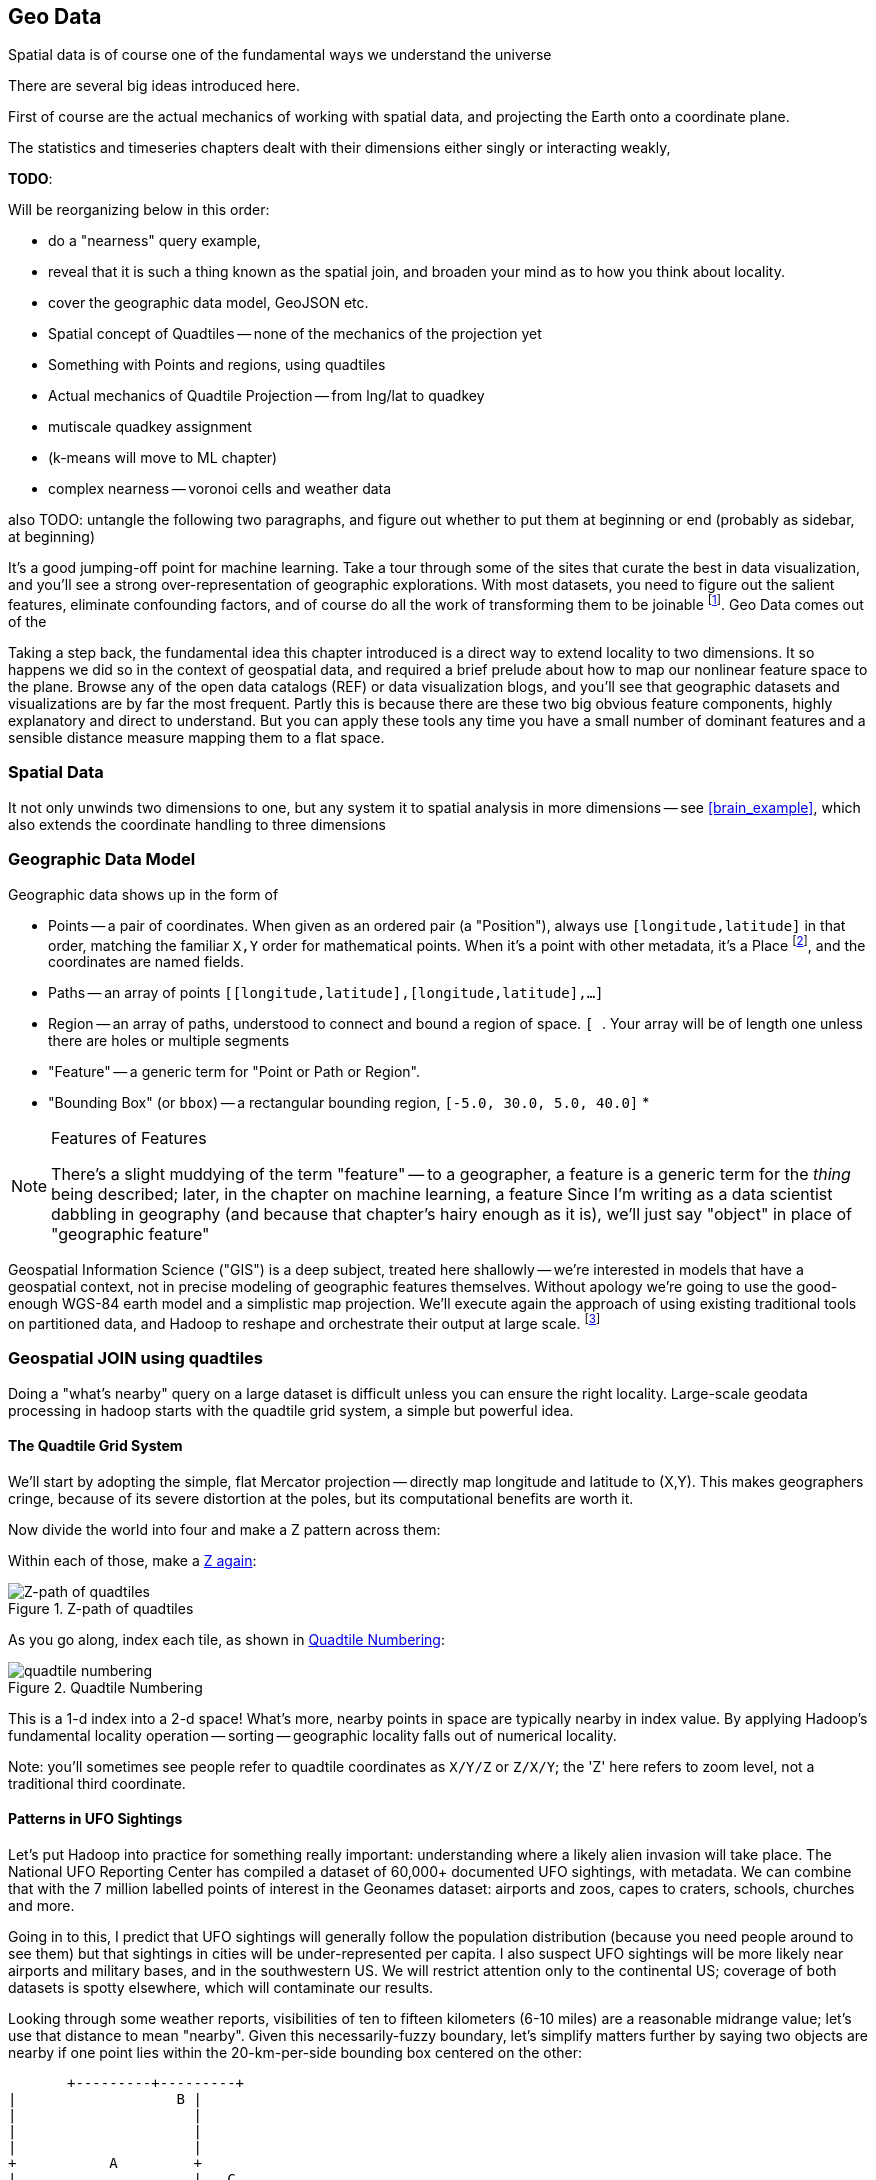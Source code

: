 == Geo Data ==


Spatial data is of course one of the fundamental ways we understand the universe

There are several big ideas introduced here.

First of course are the actual mechanics of working with spatial data, and projecting the Earth onto a coordinate plane.

The statistics and timeseries chapters dealt with their dimensions either singly or interacting weakly,

**TODO**:

Will be reorganizing below in this order:

* do a "nearness" query example, 
* reveal that it is such a thing known as the spatial join, and broaden your mind as to how you think about locality.
* cover the geographic data model, GeoJSON etc.
* Spatial concept of Quadtiles -- none of the mechanics of the projection yet
* Something with Points and regions, using quadtiles
* Actual mechanics of Quadtile Projection -- from lng/lat to quadkey
* mutiscale quadkey assignment
* (k-means will move to ML chapter)
* complex nearness -- voronoi cells and weather data

also TODO: untangle the following two paragraphs, and figure out whether to put them at beginning or end (probably as sidebar, at beginning)

It's a good jumping-off point for machine learning. Take a tour through some of the sites that curate the best in data visualization, and you'll see a strong over-representation of geographic explorations. With most datasets, you need to figure out the salient features, eliminate confounding factors, and of course do all the work of transforming them to be joinable footnote:[we dive deeper in the chapter on <<machine_learning>> basics later on]. Geo Data comes out of the

Taking a step back, the fundamental idea this chapter introduced is a direct way to extend locality to two dimensions. It so happens we did so in the context of geospatial data, and required a brief prelude about how to map our nonlinear feature space to the plane. Browse any of the open data catalogs (REF) or data visualization blogs, and you'll see that geographic datasets and visualizations are by far the most frequent. Partly this is because there are these two big obvious feature components, highly explanatory and direct to understand. But you can apply these tools any time you have a small number of dominant features and a sensible distance measure mapping them to a flat space.

=== Spatial Data ===


It not only unwinds two dimensions to one, but any system
it to spatial analysis in more dimensions -- see <<brain_example>>, which also extends the coordinate handling to three dimensions

=== Geographic Data Model ===



Geographic data shows up in the form of

* Points -- a pair of coordinates. When given as an ordered pair (a "Position"), always use `[longitude,latitude]` in that order, matching the familiar `X,Y` order for mathematical points. When it's a point with other metadata, it's a Place footnote:[in other works you'll see the term Point of Interest ("POI") for a place.], and the coordinates are named fields.
* Paths -- an array of points `[[longitude,latitude],[longitude,latitude],...]`
* Region -- an array of paths, understood to connect and bound a region of space. `[ [[longitude,latitude],[longitude,latitude],...], [[longitude,latitude],[longitude,latitude],...]]`. Your array will be of length one unless there are holes or multiple segments
* "Feature" -- a generic term for "Point or Path or Region".
* "Bounding Box" (or `bbox`) -- a rectangular bounding region, `[-5.0, 30.0, 5.0, 40.0]`
*

.Features of Features
[NOTE]
===============================
There's a slight muddying of the term "feature" -- to a geographer, a feature is a generic term for the _thing_ being described; later, in the chapter on machine learning, a feature
Since I'm writing as a data scientist dabbling in geography (and because that chapter's hairy enough as it is), we'll just say "object" in place of "geographic feature"
===============================

Geospatial Information Science ("GIS") is a deep subject, treated here shallowly -- we're interested in models that have a geospatial context, not in precise modeling of geographic features themselves. Without apology we're going to use the good-enough WGS-84 earth model and a simplistic map projection. We'll execute again the approach of using existing traditional tools on partitioned data, and Hadoop to reshape and orchestrate their output at large scale.  footnote:[If you can't find a good way to scale a traditional GIS approach, algorithms from Computer Graphics are surprisingly relevant.]

=== Geospatial JOIN using quadtiles ===

Doing a "what's nearby" query on a large dataset is difficult unless you can ensure the right locality. Large-scale geodata processing in hadoop starts with the quadtile grid system, a simple but powerful idea.

==== The Quadtile Grid System ====

We'll start by adopting the simple, flat Mercator projection -- directly map longitude and latitude to (X,Y). This makes geographers cringe, because of its severe distortion at the poles, but its computational benefits are worth it.

Now divide the world into four and make a Z pattern across them:

Within each of those, make a <<z_path_of_quadtiles, Z again>>:

[[z_path_of_quadtiles]]
.Z-path of quadtiles
image::images/quadkeys-nearby_points_are_nearby.png[Z-path of quadtiles]

As you go along, index each tile, as shown in <<quadtile_numbering>>:

[[quadtile_numbering]]
.Quadtile Numbering
image::images/quadkeys-numbering-zl0-zl1.png[quadtile numbering]

This is a 1-d index into a 2-d space! What's more, nearby points in space are typically nearby in index value. By applying Hadoop's fundamental locality operation -- sorting -- geographic locality falls out of numerical locality.

Note: you'll sometimes see people refer to quadtile coordinates as `X/Y/Z` or `Z/X/Y`; the 'Z' here refers to zoom level, not a traditional third coordinate.

==== Patterns in UFO Sightings ====

Let's put Hadoop into practice for something really important: understanding where a likely alien invasion will take place. The National UFO Reporting Center has compiled a dataset of 60,000+ documented UFO sightings, with metadata. We can combine that with the 7 million labelled points of interest in the Geonames dataset: airports and zoos, capes to craters, schools, churches and more.

Going in to this, I predict that UFO sightings will generally follow the population distribution (because you need people around to see them) but that sightings in cities will be under-represented per capita. I also suspect UFO sightings will be more likely near airports and military bases, and in the southwestern US. We will restrict attention only to the continental US; coverage of both datasets is spotty elsewhere, which will contaminate our results.

Looking through some weather reports, visibilities of ten to fifteen kilometers (6-10 miles) are a reasonable midrange value; let's use that distance to mean "nearby". Given this necessarily-fuzzy boundary, let's simplify matters further by saying two objects are nearby if one point lies within the 20-km-per-side bounding box centered on the other:


          +---------+---------+
	  |		    B |
	  |		      |
	  |		      |
	  |		      |
	  +	    A	      +
	  |		      |   C
	  |		      |
	  |		      |
	  |		      |           B is nearby A; C is not. Sorry, C.
	  +---------+---------+
	            |- 10 km -|

==== Mapper: dispatch objects to rendezvous at quadtiles ====

What we will do is partition the world by quadtile, and ensure that each candidate pair of points arrives at the same quadtile.

Our mappers will send the highly-numerous geonames points directly to their quadtile, where they will wait individually. But we can't send each UFO sighting only to the quadtile it sits on: it might be nearby a place on a neighboring tile.

If the quadtiles are always larger than our nearbyness bounding box, then it's enough to just look at each of the four corners of our bounding box; all candidate points for nearbyness must live on the 1-4 quadtiles those corners touch. Consulting the geodata ready reference (TODO: ref) later in the book, zoom level 11 gives a grid size of 13-20km over the continental US, so it will serve.

So for UFO points, we will use the `bbox_for_radius` helper to get the left-top and right-bottom points, convert each to quadtile id's, and emit the unique 1-4 tiles the bounding box covers.

Example values:

        longitude  latitude    left     top     right    bottom    nw_tile_id   se_tile_id
 	...        ...
 	...        ...

Data is cheap and code is expensive, so for these 60,000 points we'll just serialize out the bounding box coordinates with each record rather than recalculate them in the reducer. We'll discard most of the UFO sightings fields, but during development let's keep the location and time fields in so we can spot-check results.

Mapper output:


==== Reducer: combine objects on each quadtile ====

The reducer is now fairly simple. Each quadtile will have a handful of UFO sightings, and a potentially large number of geonames places to test for nearbyness. The nearbyness test is straightforward:

	# from wukong/geo helpers

        class BoundingBox
          def contains?(obj)
	    ( (obj.longitude >= left)  && (obj.latitude <= top) &&
	      (obj.longitude <= right) && (obj.latitude >= btm)
	  end
	end

	# nearby_ufos.rb

	class NearbyReducer

	  def process_group(group)
	    # gather up all the sightings
	    sightings = []
	    group.gather(UfoSighting) do |sighting|
              sightings << sighting
            end
	    # the remaining records are places
	    group.each do |place|
	      sighted = false
	      sightings.each do |sighting|
	        if sighting.contains?(place)
		  sighted = true
		  yield combined_record(place, sighting)
		end
              end
	      yield unsighted_record(place) if not sighted
	    end
	  end

	  def combined_record(place, sighting)
	    (place.to_tuple + [1] + sighting.to_tuple)
	  end
	  def unsighted_record(place)
	    place.to_tuple + [0]
	  end
	end

For now I'm emitting the full place and sighting record, so we can see what's going on. In a moment we will change the `combined_record` method to output a more disciplined set of fields.

Output data:

        ...

==== Comparing Distributions ====

We now have a set of `[place, sighting]` pairs, and we want to understand how the distribution of coincidences compares to the background distribution of places.

(TODO: don't like the way I'm currently handling places near multiple sightings)

That is, we will compare the following quantities:

    count of sightings
    count of features
    for each feature type, count of records
    for each feature type, count of records near a sighting

The dataset at this point is small enough to do this locally, in R or equivalent; but if you're playing along at work your dataset might not be. So let's use pig.

    place_sightings = LOAD "..." AS (...);

    features = GROUP place_sightings BY feature;

    feature_stats = FOREACH features {
      sighted = FILTER place_sightings BY sighted;
      GENERATE features.feature_code,
        COUNT(sighted)      AS sighted_count,
	COUNT_STAR(sighted) AS total_count
	;
    };

    STORE feature_stats INTO '...';

results:

    ... TODO move results over from cluster ...

=== Data Model ===

We'll represent geographic features in two different ways, depending on focus:

* If the geography is the focus -- it's a set of features with data riding sidecar -- use GeoJSON data structures.
* If the object is the focus -- among many interesting fields, some happen to have a position or other geographic context -- use a natural Wukong model.
* If you're drawing on traditional GIS tools, if possible use GeoJSON; if not use the legacy format it forces, and a lot of cursewords as you go.

==== GeoJSON ====

GeoJSON is a new but well-thought-out geodata format; here's a brief overview. The http://www.geojson.org/geojson-spec.html[GeoJSON] spec is about as readable as I've seen, so refer to it for anything deeper.

The fundamental GeoJSON data structures are:

----
    module GeoJson
      class Base ; include Wukong::Model ; end

      class FeatureCollection < Base
        field :type,  String
        field :features, Array, of: Feature
	field :bbox,     BboxCoords
      end
      class Feature < Base
        field :type,  String,
	field :geometry, Geometry
	field :properties
	field :bbox,     BboxCoords
      end
      class Geometry < Base
        field :type,  String,
	field :coordinates, Array, doc: "for a 2-d point, the array is a single `(x,y)` pair. For a polygon, an array of such pairs."
      end

      # lowest value then highest value (left low, right high;
      class BboxCoords < Array
	def left  ; self[0] ; end
	def btm   ; self[1] ; end
	def right ; self[2] ; end
        def top   ; self[3] ; end
      end
    end
----

GeoJSON specifies these orderings for features:

* Point: `[longitude, latitude]`
* Polygon: `[ [[lng1,lat1],[lng2,lat2],...,[lngN,latN],[lng1,lat1]] ]` -- you must repeat the first point. The first array is the outer ring; other paths in the array are interior rings or holes (eg South Africa/Lesotho). For regions with multiple parts (US/Alaska/Hawaii) use a MultiPolygon.
* Bbox: `[left, btm, right, top]`, ie `[xmin, ymin, xmax, ymax]`

An example hash, taken from the spec:

----

  {
    "type": "FeatureCollection",
    "features": [
      { "type":       "Feature",
        "properties": {"prop0": "value0"},
        "geometry":   {"type": "Point", "coordinates": [102.0, 0.5]}
      },
      { "type":       "Feature",
        "properties": {
          "prop0":    "value0",
          "prop1":    {"this": "that"}
        },
	"bbox":       [
        "geometry": {
          "type":     "Polygon",
          "coordinates": [
            [ [-10.0, 0.0], [5.0, -1.0], [101.0, 1.0],
              [100.0, 1.0], [-10.0, 0.0] ]
            ]
	}
      }
    ]
  }
----




[[quadkey]]
=== Quadtile Practicalities ===

==== Converting points to quadkeys (quadtile indexes)

Each grid cell is contained in its parent

image::images/quadkeys-numbering-select_down.png[Tile index for central Texas]

You can also think of it as a tree:

image::images/quadkeys-3d-stack.png[Z-path of quad tiles]


The quadkey is a string of 2-bit tile selectors for a quadtile

@example
  infochimps_hq = Geo::Place.receive("Infochimps HQ", -97.759003, 30.273884)
  infochimps_hq.quadkey(8) # => "02313012"

First, some preliminaries:

    EARTH_RADIUS      =  6371000 # meters
    MIN_LONGITUDE     = -180
    MAX_LONGITUDE     =  180
    MIN_LATITUDE      = -85.05112878
    MAX_LATITUDE      =  85.05112878
    ALLOWED_LONGITUDE = (MIN_LONGITUDE..MAX_LONGITUDE)
    ALLOWED_LATITUDE  = (MIN_LATITUDE..MAX_LATITUDE)
    TILE_PIXEL_SIZE   =  256

    # Width or height in number of tiles
    def map_tile_size(zl)
      1 << zl
    end

The maximum latitude this projection covers is plus/minus `85.05112878` degrees. With apologies to the elves of chapter (TODO: ref), this is still well north of Alert, Canada, the northernmost populated place in the world (latitude 82.5 degrees, 817 km from the North Pole).

It's straightforward to calculate tile_x indices from the longitude (because all the brutality is taken up in the Mercator projection's severe distortion).

Finding the Y tile index requires a slightly more complicated formula:


This makes each grid cell be an increasingly better locally-flat approximation to the earth's surface, palliating the geographers anger at our clumsy map projection.

In code:

    # Convert longitude, latitude in degrees to _floating-point_ tile x,y coordinates at given zoom level
    def lat_zl_to_tile_yf(longitude, latitude, zl)
      tile_size = map_tile_size(zl)
      xx = (longitude.to_f + 180.0) / 360.0
      sin_lat = Math.sin(latitude.to_radians)
      yy = Math.log((1 + sin_lat) / (1 - sin_lat)) / (4 * Math::PI)
      #
      [ (map_tile_size(zl) * xx).floor,
        (map_tile_size(zl) * (0.5 - yy)).floor ]
    end

    # Convert from tile_x, tile_y, zoom level to longitude and latitude in
    # degrees (slight loss of precision).
    #
    # Tile coordinates may be floats or integer; they must lie within map range.
    def tile_xy_zl_to_lng_lat(tile_x, tile_y, zl)
      tile_size = map_tile_size(zl)
      raise ArgumentError, "tile index must be within bounds ((#{tile_x},#{tile_y}) vs #{tile_size})" unless ((0..(tile_size-1)).include?(tile_x)) && ((0..(tile_size-1)).include?(tile_x))
      xx =       (tile_x.to_f / tile_size)
      yy = 0.5 - (tile_y.to_f / tile_size)
      lng = 360.0 * xx - 180.0
      lat = 90 - 360 * Math.atan(Math.exp(-yy * 2 * Math::PI)) / Math::PI
      [lng, lat]
    end

[NOTE]
=========================
Take care to put coordinates in the order "longitude, latitude", maintaining consistency with the (X, Y) convention for regular points. Natural english idiom switches their order, a pernicious source of error -- but the convention in http://www.geojson.org/geojson-spec.html#positions[geographic systems] is unambiguously to use `x, y, z` ordering. Also, don't abbreviate longitude as `long` -- it's a keyword in pig and other languages. I like `lng`.
=========================


==== Interesting quadtile properties ====

* The quadkey's length is its zoom level.

* To zoom out (lower zoom level, larger quadtile), just truncate the
  quadkey: austin at ZL=8 has quadkey "02313012"; at ZL=3, "023"

* Nearby points typically have "nearby" quadkeys: up to the smallest
  tile that contains both, their quadkeys will have a common prefix.
  If you sort your records by quadkey,
  - Nearby points are nearby-ish on disk. (hello, HBase/Cassandra
    database owners!) This allows efficient lookup and caching of
    "popular" regions or repeated queries in an area.
  - the tiles covering a region can be covered by a limited, enumerable
    set of range scans. For map-reduce programmers, this leads to very
    efficient reducers

* The quadkey is the bit-interleaved combination of its tile ids:

      tile_x      58  binary  0  0  1  1  1  0  1  0
      tile_y      105 binary 0  1  1  0  1  0  0  1
      interleaved     binary 00 10 11 01 11 00 01 10
      quadkey                 0  2  3  1  3  0  1  2 #  "02313012"
      packed                 11718

* You can also form a "packed" quadkey -- the integer formed by interleaving the bits as shown above. At zoom level 15, the packed quadkey is a 30-bit unsigned integer -- meaning you can store it in a pig `int`; for languages with an `unsigned int` type, you can go to zoom level 16 before you have to use a less-efficient type. Zoom level 15 has a resolution of about one tile per kilometer (about 1.25 km/tile near the equator; 0.75 km/tile at London's latitude). It takes 1 billion tiles to tile the world at that scale.

* a limited number of range scans suffice to cover any given area
* each grid cell's parents are a 2-place bit shift of the grid index itself.

A 64-bit quadkey -- corresponding to zoom level 32 -- has an accuracty of better than 1 cm over the entire globe. In some intensive database installs, rather than storing longitude and latitude separately as floating-point numbers, consider storing either the interleaved packed quadkey, or the individual 32-bit tile ids as your indexed value. The performance impact for Hadoop is probably not worth it, but for a database schema it may be.

===== Quadkey to and from Longitude/Latitude =====

    # converts from even/odd state of tile x and tile y to quadkey. NOTE: bit order means y, x
    BIT_TO_QUADKEY = { [false, false] => "0", [false, true] => "1", [true, false] => "2", [true, true] => "3", }
    # converts from quadkey char to bits. NOTE: bit order means y, x
    QUADKEY_TO_BIT = { "0" => [0,0], "1" => [0,1], "2" => [1,0], "3" => [1,1]}

    # Convert from tile x,y into a quadkey at a specified zoom level
    def tile_xy_zl_to_quadkey(tile_x, tile_y, zl)
      quadkey_chars = []
      tx = tile_x.to_i
      ty = tile_y.to_i
      zl.times do
        quadkey_chars.push BIT_TO_QUADKEY[[ty.odd?, tx.odd?]] # bit order y,x
        tx >>= 1 ; ty >>= 1
      end
      quadkey_chars.join.reverse
    end

    # Convert a quadkey into tile x,y coordinates and level
    def quadkey_to_tile_xy_zl(quadkey)
      raise ArgumentError, "Quadkey must contain only the characters 0, 1, 2 or 3: #{quadkey}!" unless quadkey =~ /\A[0-3]*\z/
      zl = quadkey.to_s.length
      tx = 0 ; ty = 0
      quadkey.chars.each do |char|
        ybit, xbit = QUADKEY_TO_BIT[char] # bit order y, x
        tx = (tx << 1) + xbit
        ty = (ty << 1) + ybit
      end
      [tx, ty, zl]
    end

=== Quadtile Ready Reference ===

image::images/quadkey_ref-zoom_levels.png[Quadtile properties and data storage sizes by zoom level]

Though quadtile properties do vary, the variance is modest within most of the inhabited world:

image::images/quadkey_ref-world_cities.png[Quadtile Properties for major world cities]

The (ref table) gives the full coordinates at every zoom level for our exemplar set.

image::images/quadkey_ref-full_props-by_zl.png[Coordinates at every zoom level for some exemplars]


==== Working with paths ====

The _smallest tile that fully encloses a set of points_ is given by the tile with the largest common quadtile prefix. For example, the University of Texas (quad `0231_3012_0331_1131`) and my office (quad `0231_3012_0331_1211`) are covered by the tile `0231_3012_0331_1`.

image::images/fu05-geographic-path-hq-to-ut.png[Path from Chimp HQ to UT campus]

When points cross major tile boundaries, the result is less pretty. Austin's airport (quad `0231301212221213`) shares only the zoom-level 8 tile `02313012`:

image::images/fu05-geographic-path-hq-to-airport.png[Path from Chimp HQ to AUS Airport]

==== Calculating Distances ====

To find the distance between two points on the globe, we use the Haversine formula


in code:

    # Return the haversine distance in meters between two points
    def haversine_distance(left, top, right, btm)
      delta_lng = (right - left).abs.to_radians
      delta_lat = (btm   - top ).abs.to_radians
      top_rad = top.to_radians
      btm_rad = btm.to_radians

      aa = (Math.sin(delta_lat / 2.0))**2 + Math.cos(top_rad) * Math.cos(btm_rad) * (Math.sin(delta_lng / 2.0))**2
      cc = 2.0 * Math.atan2(Math.sqrt(aa), Math.sqrt(1.0 - aa))
      cc * EARTH_RADIUS
    end

    # Return the haversine midpoint in meters between two points
    def haversine_midpoint(left, top, right, btm)
      cos_btm   = Math.cos(btm.to_radians)
      cos_top   = Math.cos(top.to_radians)
      bearing_x = cos_btm * Math.cos((right - left).to_radians)
      bearing_y = cos_btm * Math.sin((right - left).to_radians)
      mid_lat   = Math.atan2(
        (Math.sin(top.to_radians) + Math.sin(btm.to_radians)),
        (Math.sqrt((cos_top + bearing_x)**2 + bearing_y**2)))
      mid_lng   = left.to_radians + Math.atan2(bearing_y, (cos_top + bearing_x))
      [mid_lng.to_degrees, mid_lat.to_degrees]
    end

    # From a given point, calculate the point directly north a specified distance
    def point_north(longitude, latitude, distance)
      north_lat = (latitude.to_radians + (distance.to_f / EARTH_RADIUS)).to_degrees
      [longitude, north_lat]
    end

    # From a given point, calculate the change in degrees directly east a given distance
    def point_east(longitude, latitude, distance)
      radius = EARTH_RADIUS * Math.sin(((Math::PI / 2.0) - latitude.to_radians.abs))
      east_lng = (longitude.to_radians + (distance.to_f / radius)).to_degrees
      [east_lng, latitude]
    end

===== Grid Sizes and Sample Preparation =====

Always include as a mountweazel some places you're familiar with. It's much easier for me to think in terms of the distance from my house to downtown, or to Dallas, or to New York than it is to think in terms of zoom level 14 or 7 or 4

==== Distributing Boundaries and Regions to Grid Cells ====

(TODO: Section under construction)

This section will show how to

* efficiently segment region polygons (county boundaries, watershed regions, etc) into grid cells
* store data pertaining to such regions in a grid-cell form: for example, pivoting a population-by-county table into a population-of-each-overlapping-county record on each quadtile.

==== Adaptive Grid Size ====

The world is a big place, but we don't use all of it the same. Most of the world is water. Lots of it is Siberia. Half the tiles at zoom level 2 have only a few thousand inhabitantsfootnote:[000 001 100 101 202 203 302 and 303].

Suppose you wanted to store a "what country am I in" dataset -- a geo-joinable decomposition of the region boundaries of every country. You'll immediately note that
Monaco fits easily within on one zoom-level 12 quadtile; Russia spans two zoom-level 1 quadtiles.
Without multiscaling, to cover the globe at 1-km scale and 64-kB records would take 70 terabytes -- and 1-km is not all that satisfactory. Huge parts of the world would be taken up by grid cells holding no border that simply said "Yep, still in Russia".

There's a simple modification of the grid system that lets us very naturally describe multiscale data.

The figures (REF: multiscale images) show the quadtiles covering Japan at ZL=7. For reasons you'll see in a bit, we will split everything up to at least that zoom level; we'll show the further decomposition down to ZL=9.

image::images/fu05-quadkeys-multiscale-ZL7.png[Japan at Zoom Level 7]

Already six of the 16 tiles shown don't have any land coverage, so you can record their values:

    1330000xx  { Pacific Ocean }
    1330011xx  { Pacific Ocean }
    1330013xx  { Pacific Ocean }
    1330031xx  { Pacific Ocean }
    1330033xx  { Pacific Ocean }
    1330032xx  { Pacific Ocean }

Pad out each of the keys with `x`'s to meet our lower limit of ZL=9.

The quadkey `1330011xx` means "I carry the information for grids `133001100`, `133001101`, `133001110`, `133001111`, ".

image::images/fu05-quadkeys-multiscale-ZL8.png[Japan at Zoom Level 8]



image::images/fu05-quadkeys-multiscale-ZL9.png[Japan at Zoom Level 9]


You should uniformly decompose everything to some upper zoom level so that if you join on something uniformly distributed across the globe you don't have cripplingly large skew in data size sent to each partition.  A zoom level of 7 implies 16,000 tiles -- a small quantity given the exponential growth of tile sizes



With the upper range as your partition key, and the whole quadkey is the sort key, you can now do joins. In the reducer,

* read keys on each side until one key is equal to or a prefix of the other.
* emit combined record using the more specific of the two keys
* read the next record from the more-specific column,  until there's no overlap

Take each grid cell; if it needs subfeatures, divide it else emit directly.

You must emit high-level grid cells with the lsb filled with XX or something that sorts after a normal cell; this means that to find the value for a point,

* Find the corresponding tile ID,
* Index into the table to find the first tile whose ID is larger than the given one.

     00.00.00
     00.00.01
     00.00.10
     00.00.11
     00.01.--
     00.10.--
     00.11.00
     00.11.01
     00.11.10
     00.11.11
     01.--.--
     10.00.--
     10.01.--
     10.10.01
     10.10.10
     10.10.11
     10.10.00
     10.11.--


==== Tree structure of Quadtile indexing ====

You can look at quadtiles is as a tree structure. Each branch splits the plane exactly in half by area, and only leaf nodes hold data.

The first quadtile scheme required we develop every branch of the tree to the same depth. The multiscale quadtile scheme effectively says "hey, let's only expand each branch to its required depth". Our rule to break up a quadtile if any section of it needs development preserves the "only leaf nodes hold data". Breaking tiles always exactly in two makes it easy to assign features to their quadtile and facilitates joins betweeen datasets that have never met. There are other ways to make these tradeoffs, though -- read about K-D trees in the "keep exploring" section at end of chapter.


==== Map Polygons to Grid Tiles ====



              +----------------------------+
              |                            |
              |              C             |
              |      ~~+---------\         |
              |     /  |          \       /
              |    /   |           \     /|
              |   /    |            \   / |
               \ /     |     B       \ /  |
                |      |              |   |
                |  A   +--------------'   |
                |      |                  |
                |      |     D            /
                |      |               __/
                 \____/ \             |
                         \____________,


            +-+-----------+-------------+--+------
            | |           |             |  |
            | |           |         C   |  |
      000x  | |   C  ~~+--+------\      |  |      0100
            | |     / A|B |  B    \     | /
            |_|____/___|__|________\____|/|_______
            | | C /    |  |         \ C / |
            |  \ /     |B |  B       \ /| |
      001x  |   |      |  |           | |D|       0110
            |   |  A   +--+-----------' | |
            |   |      |D |  D          | |
            +---+------+--+-------------+-/-------
            |   |  A   |D |            _|/
            |    \____/ \ |    D      | |
      100x  |            \|___________, |         1100
            |             |             |
            |             |             |
            +-------------+-------------+---------
                ^ 1000        ^ 1001

* Tile 0000: `[A, B, C   ]`
* Tile 0001: `[   B, C   ]`
* Tile 0010: `[A, B, C, D]`
* Tile 0011: `[   B, C, D]`

* Tile 0100: `[      C,  ]`
* Tile 0110: `[      C, D]`

* Tile 1000: `[A,       D]`
* Tile 1001: `[         D]`
* Tile 1100: `[         D]`

For each grid, also calculate the area each polygon covers within that grid.

Pivot:

* A:          `[ 0000       0010                   1000          ]`
* B:          `[ 0000 0001 0010 0011                             ]`
* C:          `[ 0000 0001 0010 0011 0100 0110                   ]`
* D:          `[             0010 0011       0110 1000 1001 1100 ]`



=== Weather Near You ===

The weather station data is sampled at each weather station, and forms our best estimate for the surrounding region's weather.

So weather data is gathered at a _point_, but imputes information about a _region_. You can't just slap each point down on coarse-grained tiles -- the closest weather station might lie just over on the next quad, and you're writing a check for very difficult calculations at run time.

We also have a severe version of the multiscale problem.  The coverage varies wildly over space: a similar number of weather stations cover a single large city as cover the entire Pacific ocean. It also varies wildly over time: in the 1970s, the closest weather station to Austin, TX was about 150 km away in San Antonio. Now, there are dozens in Austin alone.


==== Find the Voronoi Polygon for each Weather Station ====

These factors rule out any naïve approach to locality, but there's an elegant solution known as a Voronoi diagram footnote:[see http://en.wikipedia.org/wiki/Voronoi_diagram[Wikipedia entry] or (with a Java-enabled browser) this http://www.cs.cornell.edu/home/chew/Delaunay.html[Voronoi Diagram applet]].

The Voronoi diagram covers the plane with polygons, one per point -- I'll call that the "centerish" of the polygon. Within each polygon, you are closer to its centerish than any other. By extension, locations on the boundary of each Voronoi polygon are equidistant from the centerish on either side; polygon corners are equidistant from centerishes of all touching polygons footnote:[John Snow, the father of epidemiology, mapped cholera cases from an 1854 outbreak against the voronoi regions defined by each neighborhood's closest water pump. The resulting infographic made plain to contemporary physicians and officials that bad drinking water, not "miasma" (bad air), transmitted cholera. http://johnsnow.matrix.msu.edu/book_images12.php].

If you'd like to skip the details, just admire the diagram (REF) and agree that it's the "right" picture. As you would in practice, we're going to use vetted code from someone with a PhD and not write it ourselves.

The details: Connect each point with a line to its neighbors, dividing the plane into triangles; there's an efficient alorithm (http://en.wikipedia.org/wiki/Delaunay_triangulation[Delaunay Triangulation]) to do so optimally. If I stand at the midpoint of the edge connecting two locations, and walk perpendicular to the edge in either direction, I will remain equidistant from each point. Extending these lines defines the Voronoi diagram -- a set of polygons, one per point, enclosing the area closer to that point than any other.

<remark>TODO: above paragraph not very clear, may not be necessary.</remark>


==== Break polygons on quadtiles ====

Now let's put Mr. Voronoi to work. Use the weather station locations to define a set of Voronoi polygons, treating each weather station's observations as applying uniformly to the whole of that polygon.

Break the Voronoi polygons up by quadtile as we did above -- quadtiles will either contain a piece of boundary (and so are at the lower-bound zoom level), or are entirely contained within a boundary. You should choose a lower-bound zoom level that avoids skew but doesn't balloon the dataset's size.

Also produce the reverse mapping, from weather station to the quadtile IDs its polygon covers.

==== Map Observations to Grid Cells ====

Now join observations to grid cells and reduce each grid cell.

// === GeoJSON ===
// Using polymaps to view results

=== K-means clustering to summarize ===

(TODO: section under construction)

we will describe how to use clustering to form a progressive summary of point-level detail.

there are X million wikipedia topics

at distant zoom levels, storing them in a single record would be foolish

what we can do is summarize their contents -- coalesce records into groups based on their natural spatial arrangement. If the points represented foursquare checkins, those clusters would match the population distribution. If they were wind turbine generators, they would cluster near shores and praries.

K-Means Clustering is an effective way to form that summarization.

=== Keep Exploring ===

===== Balanced Quadtiles =====

Earlier, we described how quadtiles define a tree structure, where each branch of the tree divides the plane exactly in half and leaf nodes hold features. The multiscale scheme handles skewed distributions by developing each branch only to a certain depth. Splits are even, but the tree is lopsided (the many finer zoom levels you needed for New York City than for Irkutsk).

K-D trees are another approach. The rough idea: rather than blindly splitting in half by area, split the plane to have each half hold the same-ish number of points. It's more complicated, but it leads to a balanced tree while still accommodating highly-skew distributions. Jacob Perkins (`@thedatachef`) has a http://thedatachef.blogspot.com/2012/10/k-d-tree-generation-with-apache-pig.html[great post about K-D trees] with further links.

===== It's not just for Geo =====

=== Exercises ===

[[brain_example]]
**Exercise 1**: Extend quadtile mapping to three dimensions

To jointly model network and spatial relationship of neurons in the brain, you will need to use not two but three spatial dimensions. Write code to map positions within a 200mm-per-side cube to an "octcube" index analogous to the quadtile scheme. How large (in mm) is each cube using 30-bit keys? using 63-bit keys?

For even higher dimensions of fun, extend the http://en.wikipedia.org/wiki/Voronoi_diagram#Higher-order_Voronoi_diagrams[Voronoi diagram to three dimensions].

**Exercise 2**: Locality

We've seen a few ways to map feature data to joinable datasets. Describe how you'd join each possible pair of datasets from this list (along with the story it would tell):

* Census data: dozens of variables, each attached to a census tract ID, along with a region polygon for each census tract.
* Cell phone antenna locations: cell towers are spread unevenly, and have a maximum range that varies by type of antenna.
  - case 1: you want to match locations to the single nearest antenna, if any is within range.
  - case 2: you want to match locations to all antennae within range.
* Wikipedia pages having geolocations.
* Disease reporting: 60,000 points distributed sparsely and unevenly around the country, each reporting the occurence of a disease.

For example, joining disease reports against census data might expose correlations of outbreak with ethnicity or economic status. I would prepare the census regions as quadtile-split polygons. Next, map each disease report to the right quadtile and in the reducer identify the census region it lies within. Finally, join on the tract ID-to-census record table.

**Exercise 3**: Write a generic utility to do multiscale smoothing

Its input is a uniform sampling of values: a value for every grid cell at some zoom level.
However, lots of those values are similar.
Combine all grid cells whose values lie within a certain tolerance into

Example: merge all cells whose contents lie within 10% of each other

    00	10
    01	11
    02   9
    03   8
    10  14
    11  15
    12  12
    13  14
    20  19
    21  20
    22  20
    23  21
    30  12
    31  14
    32   8
    33   3

    10  11  14  18     .9.5. 14  18
     9   8  12  14     .   . 12  14
    19  20  12  14     . 20. 12  14
    20  21   8   3     .   .  8   3


=== References ===

* http://kartoweb.itc.nl/geometrics/Introduction/introduction.html -- an excellent overview of projections, reference surfaces and other fundamentals of geospatial analysis.
* http://msdn.microsoft.com/en-us/library/bb259689.aspx
* http://www.maptiler.org/google-maps-coordinates-tile-bounds-projection/
* http://wiki.openstreetmap.org/wiki/QuadTiles
* https://github.com/simplegeo/polymaps
* http://www.slideshare.net/mmalone/scaling-gis-data-in-nonrelational-data-stores[Scaling GIS Data in Non-relational Data Stores] by Mike Malone

* http://www.comp.lancs.ac.uk/~kristof/research/notes/voronoi/[Voronoi Diagrams]
* http://bl.ocks.org/4122298[US County borders in GeoJSON]
